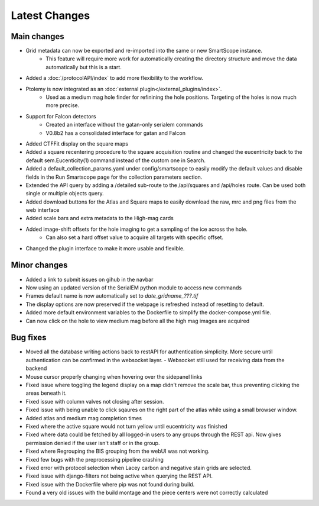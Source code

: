 Latest Changes
##############

Main changes
~~~~~~~~~~~~

- Grid metadata can now be exported and re-imported into the same or new SmartScope instance.
	- This feature will require more work for automatically creating the directory structure and move the data automatically but this is a start.
- Added a :doc:`/protocolAPI/index` to add more flexibility to the workflow.
- Ptolemy is now integrated as an :doc:`external plugin</external_plugins/index>`.
	- Used as a medium mag hole finder for refinining the hole positions. Targeting of the holes is now much more precise.
- Support for Falcon detectors
	- Created an interface without the gatan-only serialem commands
	- V0.8b2 has a consolidated interface for gatan and Falcon
- Added CTFFit display on the square maps
- Added a square recentering procedure to the square acquisition routine and changed the eucentricity back to the default sem.Eucenticity(1) command instead of the custom one in Search.
- Added a default_collection_params.yaml under config/smartscope to easily modify the default values and disable fields in the Run Smartscope page for the collection parameters section.
- Extended the API query by adding a /detailed sub-route to the /api/squares and /api/holes route. Can be used both single or multiple objects query.
- Added download buttons for the Atlas and Square maps to easily download the raw, mrc and png files from the web interface
- Added scale bars and extra metadata to the High-mag cards
- Added image-shift offsets for the hole imaging to get a sampling of the ice across the hole.
	- Can also set a hard offset value to acquire all targets with specific offset.
- Changed the plugin interface to make it more usable and flexible.


Minor changes
~~~~~~~~~~~~~

- Added a link to submit issues on gihub in the navbar
- Now using an updated version of the SerialEM python module to access new commands
- Frames default name is now automatically set to `date_gridname_???.tif`
- The display options are now preserved if the webpage is refreshed instead of resetting to default.
- Added more default environment variables to the Dockerfile to simplify the docker-compose.yml file.
- Can now click on the hole to view medium mag before all the high mag images are acquired


Bug fixes
~~~~~~~~~

- Moved all the database writing actions back to restAPI for authentication simplicity. More secure until authentication can be confirmed in the websocket layer.
  - Websocket still used for receiving data from the backend
- Mouse cursor properly changing when hovering over the sidepanel links
- Fixed issue where toggling the legend display on a map didn't remove the scale bar, thus preventing clicking the areas beneath it.
- Fixed issue with column valves not closing after session.
- Fixed issue with being unable to click sqaures on the right part of the atlas while using a small browser window.
- Added atlas and medium mag completion times
- Fixed where the active square would not turn yellow until eucentricity was finished
- Fixed  where data could be fetched by all logged-in users to any groups through the REST api. Now gives permission denied if the user isn't staff or in the group.
- Fixed where Regrouping the BIS grouping from the webUI was not working.
- Fixed few bugs with the preprocessing pipeline crashing
- Fixed error with protocol selection when Lacey carbon and negative stain grids are selected.
- Fixed issue with django-filters not being active when querying the REST API.
- Fixed issue with the Dockerfile where pip was not found during build.
- Found a very old issues with the build montage and the piece centers were not correctly calculated


